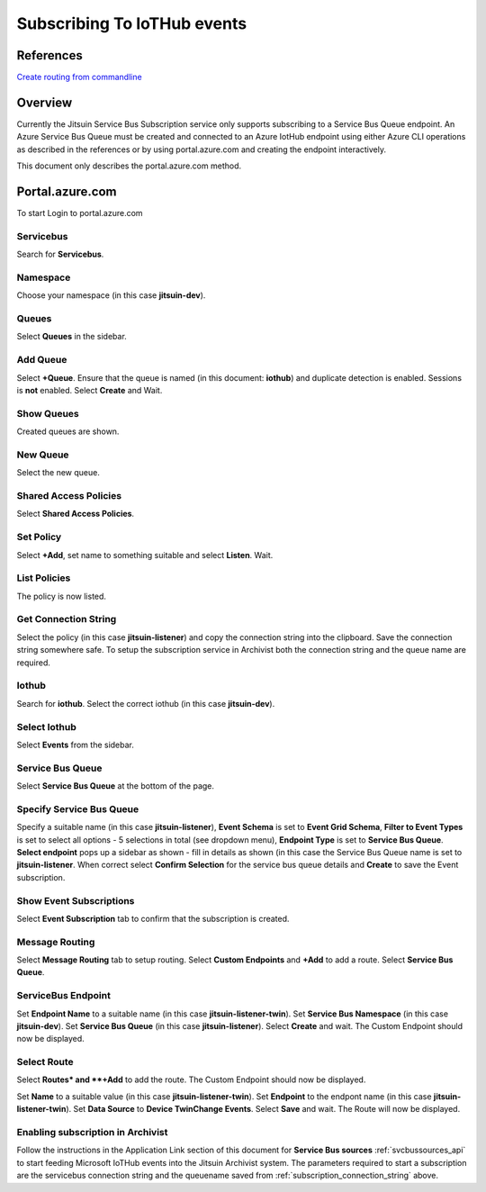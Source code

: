 
.. _iothub_subscription:

Subscribing To IoTHub events
-----------------------------

References
``````````

`Create routing from commandline <https://docs.microsoft.com/bs-cyrl-ba/azure/iot-hub/tutorial-routing#use-the-azure-cli-to-create-the-base-resources>`_

Overview
````````

Currently the Jitsuin Service Bus Subscription service only supports subscribing to a Service Bus Queue endpoint.
An Azure Service Bus Queue must be created and connected to an Azure IotHub endpoint using either Azure CLI operations
as described in the references or by using portal.azure.com and creating the endpoint interactively.

This document only describes the portal.azure.com method.

Portal.azure.com
````````````````

To start Login to portal.azure.com

Servicebus
''''''''''

.. |portal-servicebus| image:: portal-servicebus.png

Search for **Servicebus**.
|portal-servicebus|
 
Namespace
'''''''''

.. |portal-subscription| image:: portal-subscription.png

Choose your namespace (in this case **jitsuin-dev**).
|portal-subscription|

Queues
''''''

.. |portal-queues| image:: portal-queues.png

Select **Queues** in the sidebar.
|portal-queues|

Add Queue
'''''''''

.. |portal-add-queue| image:: portal-add-queue.png

Select **+Queue**.
Ensure that the queue is named (in this document: **iothub**) and duplicate detection is enabled.
Sessions is **not** enabled.
Select **Create** and Wait.
|portal-add-queue|

Show Queues
'''''''''''

.. |portal-show-queues| image:: portal-show-queues.png

Created queues are shown.
|portal-show-queues|

New Queue
'''''''''

.. |portal-show-queue| image:: portal-show-queue.png

Select the new queue.
|portal-show-queue|

Shared Access Policies
''''''''''''''''''''''

.. |portal-shared-access-policy| image:: portal-shared-access-policy.png

Select **Shared Access Policies**.
|portal-shared-access-policy|

Set Policy
''''''''''

.. |portal-policy-listener| image:: portal-policy-listener.png


Select **+Add**, set name to something suitable and select **Listen**. Wait.
|portal-policy-listener|

List Policies
'''''''''''''

.. |portal-policy-list| image:: portal-policy-list.png

The policy is now listed.
|portal-policy-list|

.. _subscription_connection_string:

Get Connection String
'''''''''''''''''''''

.. |portal-connection-string| image:: portal-connection-string.png

Select the policy (in this case **jitsuin-listener**) and copy the connection string into the clipboard.
Save the connection string somewhere safe.
To setup the subscription service in Archivist both the connection string and the queue name are required.
|portal-connection-string|

Iothub
''''''

.. |portal-iothub| image:: portal-iothub.png

Search for **iothub**.
Select the correct iothub (in this case **jitsuin-dev**).
|portal-iothub|

Select Iothub
'''''''''''''

.. |portal-select-iothub| image:: portal-select-iothub.png

Select **Events** from the sidebar.
|portal-select-iothub|

Service Bus Queue
'''''''''''''''''

.. |portal-events-get-started| image:: portal-events-get-started.png

Select **Service Bus Queue** at the bottom of the page.
|portal-events-get-started|

Specify Service Bus Queue
'''''''''''''''''''''''''

.. |portal-set-service-bus-queue| image:: portal-set-service-bus-queue.png

Specify a suitable name (in this case **jitsuin-listener**),
**Event Schema** is set to **Event Grid Schema**,
**Filter to Event Types** is set to select all options - 5 selections in total (see dropdown menu),
**Endpoint Type** is set to **Service Bus Queue**.
**Select endpoint** pops up a sidebar as shown - fill in details as shown (in this case the Service Bus Queue name is set
to **jitsuin-listener**.
When correct select **Confirm Selection** for the service bus queue details and **Create** to save the Event subscription.
|portal-set-service-bus-queue|

Show Event Subscriptions
''''''''''''''''''''''''

.. |portal-event-subscription| image:: portal-event-subscription.png

Select **Event Subscription** tab to confirm that the subscription is created.
|portal-event-subscription|

Message Routing
'''''''''''''''

.. |portal-message-routing| image:: portal-message-routing.png

Select **Message Routing** tab to setup routing.
Select **Custom Endpoints** and **+Add** to add a route.
Select **Service Bus Queue**.
|portal-message-routing|

ServiceBus Endpoint
'''''''''''''''''''

.. |portal-add-servicebus-endpoint| image:: portal-add-servicebus-endpoint.png

Set **Endpoint Name** to a suitable name (in this case **jitsuin-listener-twin**).
Set **Service Bus Namespace** (in this case **jitsuin-dev**).
Set **Service Bus Queue** (in this case **jitsuin-listener**).
Select **Create** and wait.
The Custom Endpoint should now be displayed.
|portal-add-servicebus-endpoint|

Select Route
''''''''''''

.. |portal-add-route| image:: portal-add-route.png

Select **Routes* and **+Add** to add the route.
The Custom Endpoint should now be displayed.
|portal-add-route|

.. |portal-add-a-route| image:: portal-add-a-route.png

Set **Name** to a suitable value (in this case **jitsuin-listener-twin**).
Set **Endpoint** to the endpont name (in this case **jitsuin-listener-twin**).
Set **Data Source** to **Device TwinChange Events**.
Select **Save** and wait.
The Route will now be displayed.
|portal-add-a-route|

Enabling subscription in Archivist
''''''''''''''''''''''''''''''''''

Follow the instructions in the Application Link section of this document for
**Service Bus sources** :ref:`svcbussources_api` to start feeding Microsoft IoTHub events into the Jitsuin
Archivist system. The parameters required to start a subscription are the servicebus connection string and the queuename
saved from  :ref:`subscription_connection_string` above.


